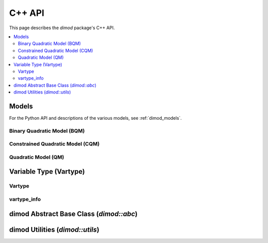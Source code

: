 .. _cppdocs_dimod:

=======
C++ API
=======

This page describes the `dimod` package's C++ API.

.. contents::
    :local:
    :depth: 3

Models
======

For the Python API and descriptions of the various models, see :ref:`dimod_models`.

Binary Quadratic Model (BQM)
----------------------------

.. doxygenclass:: dimod::BinaryQuadraticModel
    :members:
    :project: dimod

Constrained Quadratic Model (CQM)
---------------------------------

.. doxygenclass:: dimod::ConstrainedQuadraticModel
    :members:
    :project: dimod

Quadratic Model (QM)
--------------------

.. doxygenclass:: dimod::QuadraticModel
    :members:
    :project: dimod

Variable Type (Vartype)
=======================

Vartype
-------

.. doxygenenum:: dimod::Vartype
   :project: dimod

vartype_info
------------

.. doxygenclass:: dimod::vartype_info
    :members:
    :undoc-members:
    :project: dimod

.. Todo: vartype_limits. Getting it to look nice is possible but fiddly

dimod Abstract Base Class (`dimod::abc`)
========================================

.. doxygenclass:: dimod::abc::QuadraticModelBase
    :members:
    :protected-members:
    :project: dimod

.. Todo: dimod lp

dimod Utilities (`dimod::utils`)
================================

.. doxygenfunction:: zip_sort
   :project: dimod
